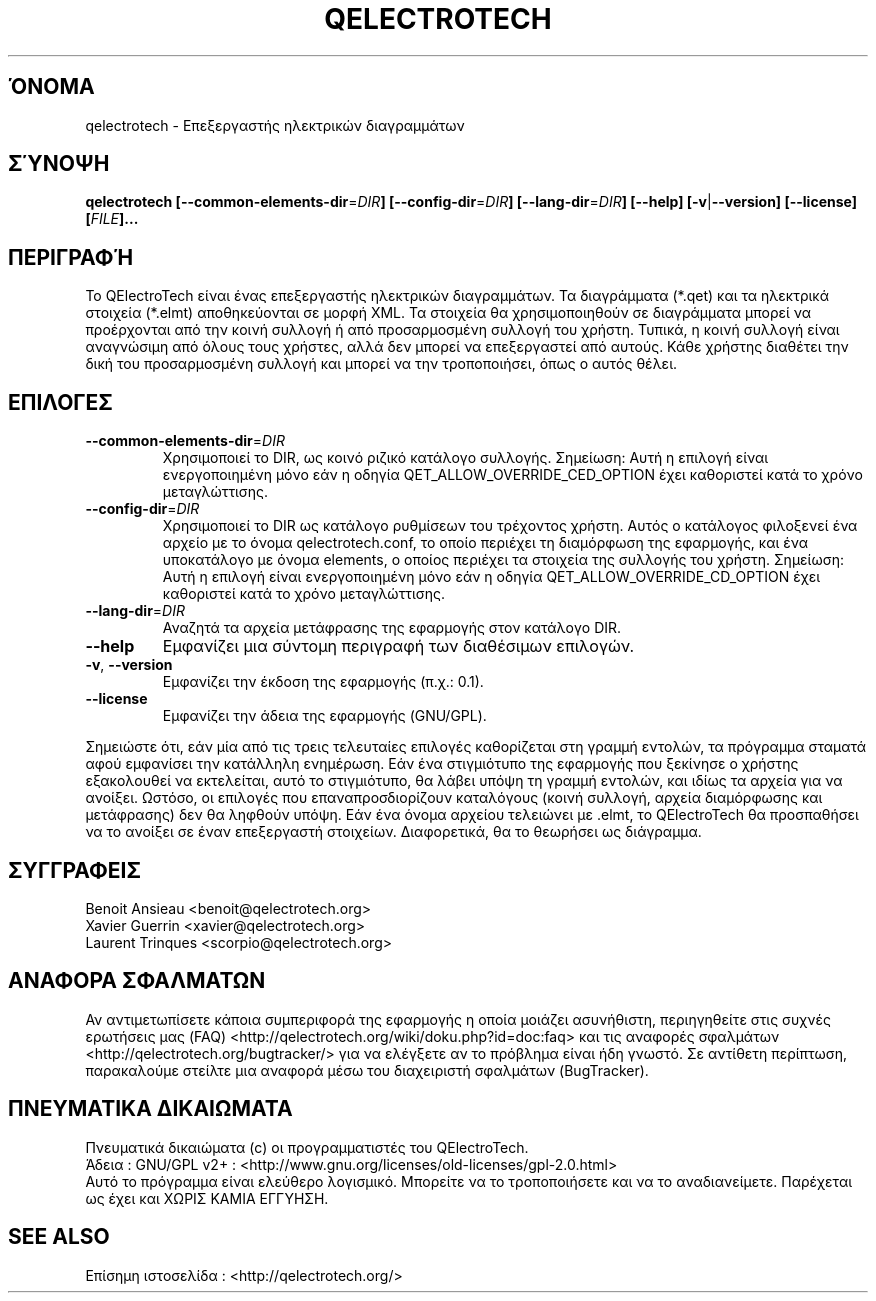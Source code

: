 .TH QELECTROTECH 1 "ΑΥΓΟΥΣΤΟΣ 2008" QElectroTech "Εγχειρίδιο Χρήσης"
.SH ΌΝΟΜΑ
qelectrotech \- Επεξεργαστής ηλεκτρικών διαγραμμάτων
.SH ΣΎΝΟΨΗ
.B qelectrotech
.B [\-\-common\-elements\-dir\fR=\fIDIR\fB]
.B [\-\-config\-dir\fR=\fIDIR\fB]
.B [\-\-lang\-dir\fR=\fIDIR\fB]
.B [\-\-help]
.B [\-v\fR|\fB\-\-version]
.B [\-\-license]
.B [\fIFILE\fB]...

.SH ΠΕΡΙΓΡΑΦΉ
Το QElectroTech είναι ένας επεξεργαστής ηλεκτρικών διαγραμμάτων. Τα διαγράμματα (*.qet) και τα ηλεκτρικά στοιχεία (*.elmt) αποθηκεύονται σε μορφή XML.
Τα στοιχεία θα χρησιμοποιηθούν σε διαγράμματα μπορεί να προέρχονται από την κοινή συλλογή ή από προσαρμοσμένη συλλογή του χρήστη.
Τυπικά, η κοινή συλλογή είναι αναγνώσιμη από όλους τους χρήστες, αλλά δεν μπορεί να επεξεργαστεί από αυτούς.
Κάθε χρήστης διαθέτει την δική του προσαρμοσμένη συλλογή και μπορεί να την τροποποιήσει, όπως ο αυτός θέλει.
.SH ΕΠΙΛΟΓΕΣ
.TP
\fB\-\-common\-elements\-dir\fR=\fIDIR\fR
Χρησιμοποιεί το DIR, ως κοινό ριζικό κατάλογο συλλογής. Σημείωση: Αυτή η επιλογή είναι ενεργοποιημένη μόνο εάν η οδηγία QET_ALLOW_OVERRIDE_CED_OPTION έχει καθοριστεί κατά το χρόνο μεταγλώττισης.
.TP
\fB\-\-config\-dir\fR=\fIDIR\fR
Χρησιμοποιεί το DIR ως κατάλογο ρυθμίσεων του τρέχοντος χρήστη. Αυτός ο κατάλογος φιλοξενεί ένα αρχείο με το όνομα qelectrotech.conf, το οποίο περιέχει τη διαμόρφωση της εφαρμογής, και ένα υποκατάλογο με όνομα elements, ο οποίος περιέχει τα στοιχεία της συλλογής του χρήστη. Σημείωση: Αυτή η επιλογή είναι ενεργοποιημένη μόνο εάν η οδηγία QET_ALLOW_OVERRIDE_CD_OPTION έχει καθοριστεί κατά το χρόνο μεταγλώττισης.
.TP
\fB\-\-lang\-dir\fR=\fIDIR\fR
Αναζητά τα αρχεία μετάφρασης της εφαρμογής στον κατάλογο DIR.
.TP
\fB\-\-help\fR
Εμφανίζει μια σύντομη περιγραφή των διαθέσιμων επιλογών.
.TP
\fB\-v\fR, \fB\-\-version\fR
Εμφανίζει την έκδοση της εφαρμογής (π.χ.: 0.1).
.TP
\fB\-\-license\fR
Εμφανίζει την άδεια της εφαρμογής (GNU/GPL).

.P
Σημειώστε ότι, εάν μία από τις τρεις τελευταίες επιλογές καθορίζεται στη γραμμή εντολών, τα πρόγραμμα σταματά αφού εμφανίσει την κατάλληλη ενημέρωση.
Εάν ένα στιγμιότυπο της εφαρμογής που ξεκίνησε ο χρήστης εξακολουθεί να εκτελείται, αυτό το στιγμιότυπο, θα λάβει υπόψη τη γραμμή εντολών, και ιδίως τα αρχεία για να ανοίξει.
Ωστόσο, οι επιλογές που επαναπροσδιορίζουν καταλόγους (κοινή συλλογή, αρχεία διαμόρφωσης και μετάφρασης) δεν θα ληφθούν υπόψη.
Εάν ένα όνομα αρχείου τελειώνει με .elmt, το QElectroTech θα προσπαθήσει να το ανοίξει σε έναν επεξεργαστή στοιχείων.
Διαφορετικά, θα το θεωρήσει ως διάγραμμα.
.SH ΣΥΓΓΡΑΦΕΙΣ
Benoit Ansieau <benoit@qelectrotech.org>
.br
Xavier Guerrin <xavier@qelectrotech.org>
.br
Laurent Trinques <scorpio@qelectrotech.org>

.SH ΑΝΑΦΟΡΑ ΣΦΑΛΜΑΤΩΝ
Αν αντιμετωπίσετε κάποια συμπεριφορά της εφαρμογής η οποία μοιάζει ασυνήθιστη, περιηγηθείτε στις συχνές ερωτήσεις μας (FAQ) <http://qelectrotech.org/wiki/doku.php?id=doc:faq> και τις αναφορές σφαλμάτων <http://qelectrotech.org/bugtracker/> για να ελέγξετε αν το πρόβλημα είναι ήδη γνωστό. Σε αντίθετη περίπτωση, παρακαλούμε στείλτε μια αναφορά μέσω του διαχειριστή σφαλμάτων (BugTracker).

.SH ΠΝΕΥΜΑΤΙΚΑ ΔΙΚΑΙΩΜΑΤΑ
Πνευματικά δικαιώματα (c) οι προγραμματιστές του QElectroTech.
.br
Άδεια : GNU/GPL v2+ : <http://www.gnu.org/licenses/old\-licenses/gpl\-2.0.html>
.br
Αυτό το πρόγραμμα είναι ελεύθερο λογισμικό. Μπορείτε να το τροποποιήσετε και να το αναδιανείμετε. Παρέχεται ως έχει και ΧΩΡΙΣ ΚΑΜΙΑ ΕΓΓΥΗΣΗ.

.SH SEE ALSO
Επίσημη ιστοσελίδα : <http://qelectrotech.org/>
